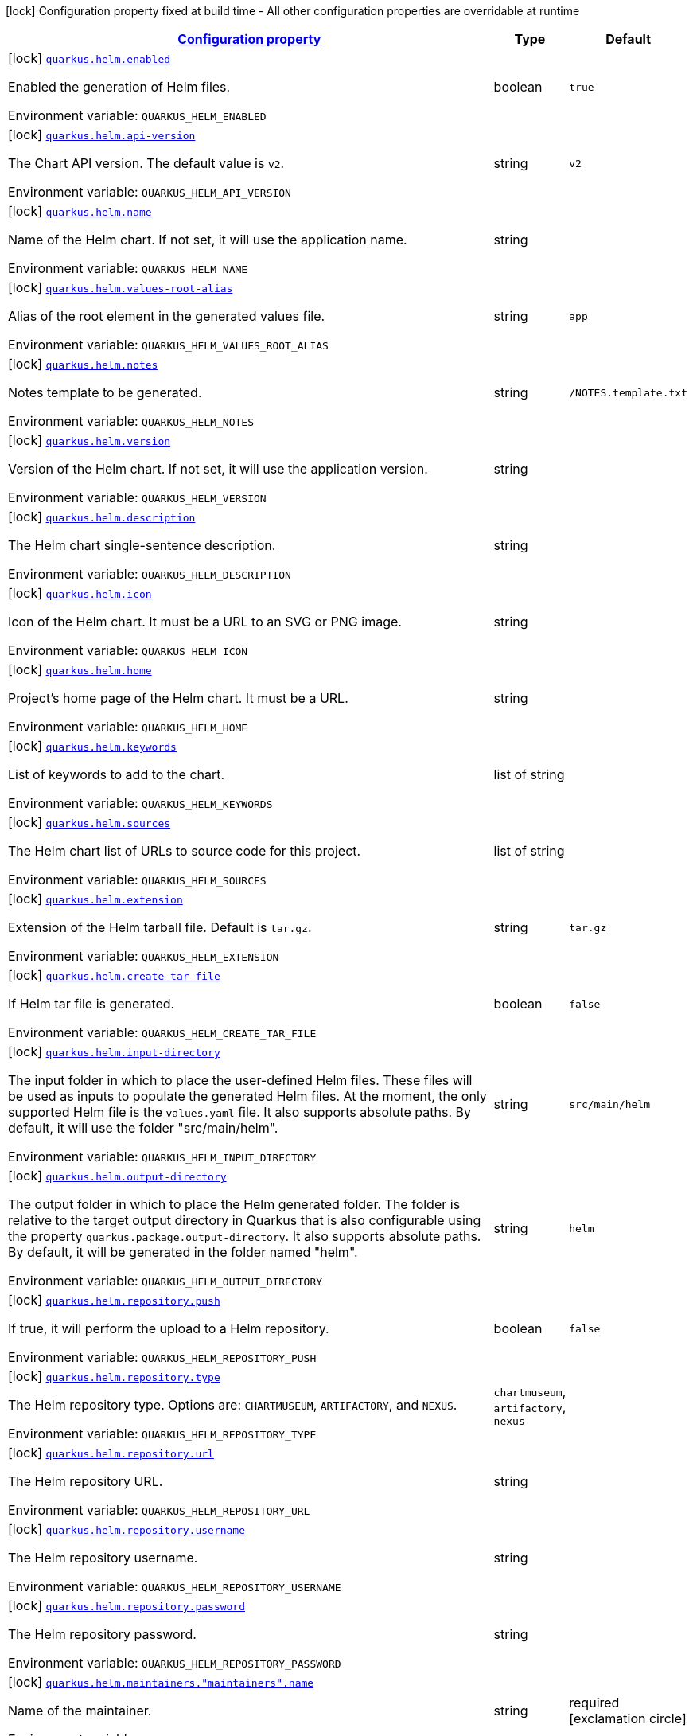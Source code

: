 
:summaryTableId: quarkus-helm
[.configuration-legend]
icon:lock[title=Fixed at build time] Configuration property fixed at build time - All other configuration properties are overridable at runtime
[.configuration-reference.searchable, cols="80,.^10,.^10"]
|===

h|[[quarkus-helm_configuration]]link:#quarkus-helm_configuration[Configuration property]

h|Type
h|Default

a|icon:lock[title=Fixed at build time] [[quarkus-helm_quarkus.helm.enabled]]`link:#quarkus-helm_quarkus.helm.enabled[quarkus.helm.enabled]`

[.description]
--
Enabled the generation of Helm files.

ifdef::add-copy-button-to-env-var[]
Environment variable: env_var_with_copy_button:+++QUARKUS_HELM_ENABLED+++[]
endif::add-copy-button-to-env-var[]
ifndef::add-copy-button-to-env-var[]
Environment variable: `+++QUARKUS_HELM_ENABLED+++`
endif::add-copy-button-to-env-var[]
--|boolean 
|`true`


a|icon:lock[title=Fixed at build time] [[quarkus-helm_quarkus.helm.api-version]]`link:#quarkus-helm_quarkus.helm.api-version[quarkus.helm.api-version]`

[.description]
--
The Chart API version. The default value is `v2`.

ifdef::add-copy-button-to-env-var[]
Environment variable: env_var_with_copy_button:+++QUARKUS_HELM_API_VERSION+++[]
endif::add-copy-button-to-env-var[]
ifndef::add-copy-button-to-env-var[]
Environment variable: `+++QUARKUS_HELM_API_VERSION+++`
endif::add-copy-button-to-env-var[]
--|string 
|`v2`


a|icon:lock[title=Fixed at build time] [[quarkus-helm_quarkus.helm.name]]`link:#quarkus-helm_quarkus.helm.name[quarkus.helm.name]`

[.description]
--
Name of the Helm chart. If not set, it will use the application name.

ifdef::add-copy-button-to-env-var[]
Environment variable: env_var_with_copy_button:+++QUARKUS_HELM_NAME+++[]
endif::add-copy-button-to-env-var[]
ifndef::add-copy-button-to-env-var[]
Environment variable: `+++QUARKUS_HELM_NAME+++`
endif::add-copy-button-to-env-var[]
--|string 
|


a|icon:lock[title=Fixed at build time] [[quarkus-helm_quarkus.helm.values-root-alias]]`link:#quarkus-helm_quarkus.helm.values-root-alias[quarkus.helm.values-root-alias]`

[.description]
--
Alias of the root element in the generated values file.

ifdef::add-copy-button-to-env-var[]
Environment variable: env_var_with_copy_button:+++QUARKUS_HELM_VALUES_ROOT_ALIAS+++[]
endif::add-copy-button-to-env-var[]
ifndef::add-copy-button-to-env-var[]
Environment variable: `+++QUARKUS_HELM_VALUES_ROOT_ALIAS+++`
endif::add-copy-button-to-env-var[]
--|string 
|`app`


a|icon:lock[title=Fixed at build time] [[quarkus-helm_quarkus.helm.notes]]`link:#quarkus-helm_quarkus.helm.notes[quarkus.helm.notes]`

[.description]
--
Notes template to be generated.

ifdef::add-copy-button-to-env-var[]
Environment variable: env_var_with_copy_button:+++QUARKUS_HELM_NOTES+++[]
endif::add-copy-button-to-env-var[]
ifndef::add-copy-button-to-env-var[]
Environment variable: `+++QUARKUS_HELM_NOTES+++`
endif::add-copy-button-to-env-var[]
--|string 
|`/NOTES.template.txt`


a|icon:lock[title=Fixed at build time] [[quarkus-helm_quarkus.helm.version]]`link:#quarkus-helm_quarkus.helm.version[quarkus.helm.version]`

[.description]
--
Version of the Helm chart. If not set, it will use the application version.

ifdef::add-copy-button-to-env-var[]
Environment variable: env_var_with_copy_button:+++QUARKUS_HELM_VERSION+++[]
endif::add-copy-button-to-env-var[]
ifndef::add-copy-button-to-env-var[]
Environment variable: `+++QUARKUS_HELM_VERSION+++`
endif::add-copy-button-to-env-var[]
--|string 
|


a|icon:lock[title=Fixed at build time] [[quarkus-helm_quarkus.helm.description]]`link:#quarkus-helm_quarkus.helm.description[quarkus.helm.description]`

[.description]
--
The Helm chart single-sentence description.

ifdef::add-copy-button-to-env-var[]
Environment variable: env_var_with_copy_button:+++QUARKUS_HELM_DESCRIPTION+++[]
endif::add-copy-button-to-env-var[]
ifndef::add-copy-button-to-env-var[]
Environment variable: `+++QUARKUS_HELM_DESCRIPTION+++`
endif::add-copy-button-to-env-var[]
--|string 
|


a|icon:lock[title=Fixed at build time] [[quarkus-helm_quarkus.helm.icon]]`link:#quarkus-helm_quarkus.helm.icon[quarkus.helm.icon]`

[.description]
--
Icon of the Helm chart. It must be a URL to an SVG or PNG image.

ifdef::add-copy-button-to-env-var[]
Environment variable: env_var_with_copy_button:+++QUARKUS_HELM_ICON+++[]
endif::add-copy-button-to-env-var[]
ifndef::add-copy-button-to-env-var[]
Environment variable: `+++QUARKUS_HELM_ICON+++`
endif::add-copy-button-to-env-var[]
--|string 
|


a|icon:lock[title=Fixed at build time] [[quarkus-helm_quarkus.helm.home]]`link:#quarkus-helm_quarkus.helm.home[quarkus.helm.home]`

[.description]
--
Project's home page of the Helm chart. It must be a URL.

ifdef::add-copy-button-to-env-var[]
Environment variable: env_var_with_copy_button:+++QUARKUS_HELM_HOME+++[]
endif::add-copy-button-to-env-var[]
ifndef::add-copy-button-to-env-var[]
Environment variable: `+++QUARKUS_HELM_HOME+++`
endif::add-copy-button-to-env-var[]
--|string 
|


a|icon:lock[title=Fixed at build time] [[quarkus-helm_quarkus.helm.keywords]]`link:#quarkus-helm_quarkus.helm.keywords[quarkus.helm.keywords]`

[.description]
--
List of keywords to add to the chart.

ifdef::add-copy-button-to-env-var[]
Environment variable: env_var_with_copy_button:+++QUARKUS_HELM_KEYWORDS+++[]
endif::add-copy-button-to-env-var[]
ifndef::add-copy-button-to-env-var[]
Environment variable: `+++QUARKUS_HELM_KEYWORDS+++`
endif::add-copy-button-to-env-var[]
--|list of string 
|


a|icon:lock[title=Fixed at build time] [[quarkus-helm_quarkus.helm.sources]]`link:#quarkus-helm_quarkus.helm.sources[quarkus.helm.sources]`

[.description]
--
The Helm chart list of URLs to source code for this project.

ifdef::add-copy-button-to-env-var[]
Environment variable: env_var_with_copy_button:+++QUARKUS_HELM_SOURCES+++[]
endif::add-copy-button-to-env-var[]
ifndef::add-copy-button-to-env-var[]
Environment variable: `+++QUARKUS_HELM_SOURCES+++`
endif::add-copy-button-to-env-var[]
--|list of string 
|


a|icon:lock[title=Fixed at build time] [[quarkus-helm_quarkus.helm.extension]]`link:#quarkus-helm_quarkus.helm.extension[quarkus.helm.extension]`

[.description]
--
Extension of the Helm tarball file. Default is `tar.gz`.

ifdef::add-copy-button-to-env-var[]
Environment variable: env_var_with_copy_button:+++QUARKUS_HELM_EXTENSION+++[]
endif::add-copy-button-to-env-var[]
ifndef::add-copy-button-to-env-var[]
Environment variable: `+++QUARKUS_HELM_EXTENSION+++`
endif::add-copy-button-to-env-var[]
--|string 
|`tar.gz`


a|icon:lock[title=Fixed at build time] [[quarkus-helm_quarkus.helm.create-tar-file]]`link:#quarkus-helm_quarkus.helm.create-tar-file[quarkus.helm.create-tar-file]`

[.description]
--
If Helm tar file is generated.

ifdef::add-copy-button-to-env-var[]
Environment variable: env_var_with_copy_button:+++QUARKUS_HELM_CREATE_TAR_FILE+++[]
endif::add-copy-button-to-env-var[]
ifndef::add-copy-button-to-env-var[]
Environment variable: `+++QUARKUS_HELM_CREATE_TAR_FILE+++`
endif::add-copy-button-to-env-var[]
--|boolean 
|`false`


a|icon:lock[title=Fixed at build time] [[quarkus-helm_quarkus.helm.input-directory]]`link:#quarkus-helm_quarkus.helm.input-directory[quarkus.helm.input-directory]`

[.description]
--
The input folder in which to place the user-defined Helm files. These files will be used as inputs to populate the generated Helm files. At the moment, the only supported Helm file is the `values.yaml` file. It also supports absolute paths. By default, it will use the folder "src/main/helm".

ifdef::add-copy-button-to-env-var[]
Environment variable: env_var_with_copy_button:+++QUARKUS_HELM_INPUT_DIRECTORY+++[]
endif::add-copy-button-to-env-var[]
ifndef::add-copy-button-to-env-var[]
Environment variable: `+++QUARKUS_HELM_INPUT_DIRECTORY+++`
endif::add-copy-button-to-env-var[]
--|string 
|`src/main/helm`


a|icon:lock[title=Fixed at build time] [[quarkus-helm_quarkus.helm.output-directory]]`link:#quarkus-helm_quarkus.helm.output-directory[quarkus.helm.output-directory]`

[.description]
--
The output folder in which to place the Helm generated folder. The folder is relative to the target output directory in Quarkus that is also configurable using the property `quarkus.package.output-directory`. It also supports absolute paths. By default, it will be generated in the folder named "helm".

ifdef::add-copy-button-to-env-var[]
Environment variable: env_var_with_copy_button:+++QUARKUS_HELM_OUTPUT_DIRECTORY+++[]
endif::add-copy-button-to-env-var[]
ifndef::add-copy-button-to-env-var[]
Environment variable: `+++QUARKUS_HELM_OUTPUT_DIRECTORY+++`
endif::add-copy-button-to-env-var[]
--|string 
|`helm`


a|icon:lock[title=Fixed at build time] [[quarkus-helm_quarkus.helm.repository.push]]`link:#quarkus-helm_quarkus.helm.repository.push[quarkus.helm.repository.push]`

[.description]
--
If true, it will perform the upload to a Helm repository.

ifdef::add-copy-button-to-env-var[]
Environment variable: env_var_with_copy_button:+++QUARKUS_HELM_REPOSITORY_PUSH+++[]
endif::add-copy-button-to-env-var[]
ifndef::add-copy-button-to-env-var[]
Environment variable: `+++QUARKUS_HELM_REPOSITORY_PUSH+++`
endif::add-copy-button-to-env-var[]
--|boolean 
|`false`


a|icon:lock[title=Fixed at build time] [[quarkus-helm_quarkus.helm.repository.type]]`link:#quarkus-helm_quarkus.helm.repository.type[quarkus.helm.repository.type]`

[.description]
--
The Helm repository type. Options are: `CHARTMUSEUM`, `ARTIFACTORY`, and `NEXUS`.

ifdef::add-copy-button-to-env-var[]
Environment variable: env_var_with_copy_button:+++QUARKUS_HELM_REPOSITORY_TYPE+++[]
endif::add-copy-button-to-env-var[]
ifndef::add-copy-button-to-env-var[]
Environment variable: `+++QUARKUS_HELM_REPOSITORY_TYPE+++`
endif::add-copy-button-to-env-var[]
-- a|
`chartmuseum`, `artifactory`, `nexus` 
|


a|icon:lock[title=Fixed at build time] [[quarkus-helm_quarkus.helm.repository.url]]`link:#quarkus-helm_quarkus.helm.repository.url[quarkus.helm.repository.url]`

[.description]
--
The Helm repository URL.

ifdef::add-copy-button-to-env-var[]
Environment variable: env_var_with_copy_button:+++QUARKUS_HELM_REPOSITORY_URL+++[]
endif::add-copy-button-to-env-var[]
ifndef::add-copy-button-to-env-var[]
Environment variable: `+++QUARKUS_HELM_REPOSITORY_URL+++`
endif::add-copy-button-to-env-var[]
--|string 
|


a|icon:lock[title=Fixed at build time] [[quarkus-helm_quarkus.helm.repository.username]]`link:#quarkus-helm_quarkus.helm.repository.username[quarkus.helm.repository.username]`

[.description]
--
The Helm repository username.

ifdef::add-copy-button-to-env-var[]
Environment variable: env_var_with_copy_button:+++QUARKUS_HELM_REPOSITORY_USERNAME+++[]
endif::add-copy-button-to-env-var[]
ifndef::add-copy-button-to-env-var[]
Environment variable: `+++QUARKUS_HELM_REPOSITORY_USERNAME+++`
endif::add-copy-button-to-env-var[]
--|string 
|


a|icon:lock[title=Fixed at build time] [[quarkus-helm_quarkus.helm.repository.password]]`link:#quarkus-helm_quarkus.helm.repository.password[quarkus.helm.repository.password]`

[.description]
--
The Helm repository password.

ifdef::add-copy-button-to-env-var[]
Environment variable: env_var_with_copy_button:+++QUARKUS_HELM_REPOSITORY_PASSWORD+++[]
endif::add-copy-button-to-env-var[]
ifndef::add-copy-button-to-env-var[]
Environment variable: `+++QUARKUS_HELM_REPOSITORY_PASSWORD+++`
endif::add-copy-button-to-env-var[]
--|string 
|


a|icon:lock[title=Fixed at build time] [[quarkus-helm_quarkus.helm.maintainers.-maintainers-.name]]`link:#quarkus-helm_quarkus.helm.maintainers.-maintainers-.name[quarkus.helm.maintainers."maintainers".name]`

[.description]
--
Name of the maintainer.

ifdef::add-copy-button-to-env-var[]
Environment variable: env_var_with_copy_button:+++QUARKUS_HELM_MAINTAINERS__MAINTAINERS__NAME+++[]
endif::add-copy-button-to-env-var[]
ifndef::add-copy-button-to-env-var[]
Environment variable: `+++QUARKUS_HELM_MAINTAINERS__MAINTAINERS__NAME+++`
endif::add-copy-button-to-env-var[]
--|string 
|required icon:exclamation-circle[title=Configuration property is required]


a|icon:lock[title=Fixed at build time] [[quarkus-helm_quarkus.helm.maintainers.-maintainers-.email]]`link:#quarkus-helm_quarkus.helm.maintainers.-maintainers-.email[quarkus.helm.maintainers."maintainers".email]`

[.description]
--
Email of the maintainer.

ifdef::add-copy-button-to-env-var[]
Environment variable: env_var_with_copy_button:+++QUARKUS_HELM_MAINTAINERS__MAINTAINERS__EMAIL+++[]
endif::add-copy-button-to-env-var[]
ifndef::add-copy-button-to-env-var[]
Environment variable: `+++QUARKUS_HELM_MAINTAINERS__MAINTAINERS__EMAIL+++`
endif::add-copy-button-to-env-var[]
--|string 
|


a|icon:lock[title=Fixed at build time] [[quarkus-helm_quarkus.helm.maintainers.-maintainers-.url]]`link:#quarkus-helm_quarkus.helm.maintainers.-maintainers-.url[quarkus.helm.maintainers."maintainers".url]`

[.description]
--
URL profile of the maintainer.

ifdef::add-copy-button-to-env-var[]
Environment variable: env_var_with_copy_button:+++QUARKUS_HELM_MAINTAINERS__MAINTAINERS__URL+++[]
endif::add-copy-button-to-env-var[]
ifndef::add-copy-button-to-env-var[]
Environment variable: `+++QUARKUS_HELM_MAINTAINERS__MAINTAINERS__URL+++`
endif::add-copy-button-to-env-var[]
--|string 
|


a|icon:lock[title=Fixed at build time] [[quarkus-helm_quarkus.helm.dependencies.-dependencies-.name]]`link:#quarkus-helm_quarkus.helm.dependencies.-dependencies-.name[quarkus.helm.dependencies."dependencies".name]`

[.description]
--
Name of the dependency.

ifdef::add-copy-button-to-env-var[]
Environment variable: env_var_with_copy_button:+++QUARKUS_HELM_DEPENDENCIES__DEPENDENCIES__NAME+++[]
endif::add-copy-button-to-env-var[]
ifndef::add-copy-button-to-env-var[]
Environment variable: `+++QUARKUS_HELM_DEPENDENCIES__DEPENDENCIES__NAME+++`
endif::add-copy-button-to-env-var[]
--|string 
|required icon:exclamation-circle[title=Configuration property is required]


a|icon:lock[title=Fixed at build time] [[quarkus-helm_quarkus.helm.dependencies.-dependencies-.version]]`link:#quarkus-helm_quarkus.helm.dependencies.-dependencies-.version[quarkus.helm.dependencies."dependencies".version]`

[.description]
--
Version of the dependency.

ifdef::add-copy-button-to-env-var[]
Environment variable: env_var_with_copy_button:+++QUARKUS_HELM_DEPENDENCIES__DEPENDENCIES__VERSION+++[]
endif::add-copy-button-to-env-var[]
ifndef::add-copy-button-to-env-var[]
Environment variable: `+++QUARKUS_HELM_DEPENDENCIES__DEPENDENCIES__VERSION+++`
endif::add-copy-button-to-env-var[]
--|string 
|required icon:exclamation-circle[title=Configuration property is required]


a|icon:lock[title=Fixed at build time] [[quarkus-helm_quarkus.helm.dependencies.-dependencies-.repository]]`link:#quarkus-helm_quarkus.helm.dependencies.-dependencies-.repository[quarkus.helm.dependencies."dependencies".repository]`

[.description]
--
Repository of the dependency.

ifdef::add-copy-button-to-env-var[]
Environment variable: env_var_with_copy_button:+++QUARKUS_HELM_DEPENDENCIES__DEPENDENCIES__REPOSITORY+++[]
endif::add-copy-button-to-env-var[]
ifndef::add-copy-button-to-env-var[]
Environment variable: `+++QUARKUS_HELM_DEPENDENCIES__DEPENDENCIES__REPOSITORY+++`
endif::add-copy-button-to-env-var[]
--|string 
|required icon:exclamation-circle[title=Configuration property is required]


a|icon:lock[title=Fixed at build time] [[quarkus-helm_quarkus.helm.dependencies.-dependencies-.alias]]`link:#quarkus-helm_quarkus.helm.dependencies.-dependencies-.alias[quarkus.helm.dependencies."dependencies".alias]`

[.description]
--
Alias of the dependency.

ifdef::add-copy-button-to-env-var[]
Environment variable: env_var_with_copy_button:+++QUARKUS_HELM_DEPENDENCIES__DEPENDENCIES__ALIAS+++[]
endif::add-copy-button-to-env-var[]
ifndef::add-copy-button-to-env-var[]
Environment variable: `+++QUARKUS_HELM_DEPENDENCIES__DEPENDENCIES__ALIAS+++`
endif::add-copy-button-to-env-var[]
--|string 
|


a|icon:lock[title=Fixed at build time] [[quarkus-helm_quarkus.helm.dependencies.-dependencies-.condition]]`link:#quarkus-helm_quarkus.helm.dependencies.-dependencies-.condition[quarkus.helm.dependencies."dependencies".condition]`

[.description]
--
Dependency condition.

ifdef::add-copy-button-to-env-var[]
Environment variable: env_var_with_copy_button:+++QUARKUS_HELM_DEPENDENCIES__DEPENDENCIES__CONDITION+++[]
endif::add-copy-button-to-env-var[]
ifndef::add-copy-button-to-env-var[]
Environment variable: `+++QUARKUS_HELM_DEPENDENCIES__DEPENDENCIES__CONDITION+++`
endif::add-copy-button-to-env-var[]
--|string 
|


a|icon:lock[title=Fixed at build time] [[quarkus-helm_quarkus.helm.dependencies.-dependencies-.tags]]`link:#quarkus-helm_quarkus.helm.dependencies.-dependencies-.tags[quarkus.helm.dependencies."dependencies".tags]`

[.description]
--
Dependency tags.

ifdef::add-copy-button-to-env-var[]
Environment variable: env_var_with_copy_button:+++QUARKUS_HELM_DEPENDENCIES__DEPENDENCIES__TAGS+++[]
endif::add-copy-button-to-env-var[]
ifndef::add-copy-button-to-env-var[]
Environment variable: `+++QUARKUS_HELM_DEPENDENCIES__DEPENDENCIES__TAGS+++`
endif::add-copy-button-to-env-var[]
--|list of string 
|


a|icon:lock[title=Fixed at build time] [[quarkus-helm_quarkus.helm.values.-values-.property]]`link:#quarkus-helm_quarkus.helm.values.-values-.property[quarkus.helm.values."values".property]`

[.description]
--
The name of the property that will be present in the Helm values file.

ifdef::add-copy-button-to-env-var[]
Environment variable: env_var_with_copy_button:+++QUARKUS_HELM_VALUES__VALUES__PROPERTY+++[]
endif::add-copy-button-to-env-var[]
ifndef::add-copy-button-to-env-var[]
Environment variable: `+++QUARKUS_HELM_VALUES__VALUES__PROPERTY+++`
endif::add-copy-button-to-env-var[]
--|string 
|required icon:exclamation-circle[title=Configuration property is required]


a|icon:lock[title=Fixed at build time] [[quarkus-helm_quarkus.helm.values.-values-.paths]]`link:#quarkus-helm_quarkus.helm.values.-values-.paths[quarkus.helm.values."values".paths]`

[.description]
--
A comma-separated list of YAMLPath expressions to map the Dekorate auto-generated properties to the final Helm values file.

ifdef::add-copy-button-to-env-var[]
Environment variable: env_var_with_copy_button:+++QUARKUS_HELM_VALUES__VALUES__PATHS+++[]
endif::add-copy-button-to-env-var[]
ifndef::add-copy-button-to-env-var[]
Environment variable: `+++QUARKUS_HELM_VALUES__VALUES__PATHS+++`
endif::add-copy-button-to-env-var[]
--|list of string 
|


a|icon:lock[title=Fixed at build time] [[quarkus-helm_quarkus.helm.values.-values-.profile]]`link:#quarkus-helm_quarkus.helm.values.-values-.profile[quarkus.helm.values."values".profile]`

[.description]
--
The profile where this value reference will be mapped to. For example, if the profile is `dev`, then a `values-dev.yml` file will be created with the value.

ifdef::add-copy-button-to-env-var[]
Environment variable: env_var_with_copy_button:+++QUARKUS_HELM_VALUES__VALUES__PROFILE+++[]
endif::add-copy-button-to-env-var[]
ifndef::add-copy-button-to-env-var[]
Environment variable: `+++QUARKUS_HELM_VALUES__VALUES__PROFILE+++`
endif::add-copy-button-to-env-var[]
--|string 
|


a|icon:lock[title=Fixed at build time] [[quarkus-helm_quarkus.helm.values.-values-.value]]`link:#quarkus-helm_quarkus.helm.values.-values-.value[quarkus.helm.values."values".value]`

[.description]
--
The value that the property will have in the Helm values file. If not set, the extension will resolve it from the generated artifacts.

ifdef::add-copy-button-to-env-var[]
Environment variable: env_var_with_copy_button:+++QUARKUS_HELM_VALUES__VALUES__VALUE+++[]
endif::add-copy-button-to-env-var[]
ifndef::add-copy-button-to-env-var[]
Environment variable: `+++QUARKUS_HELM_VALUES__VALUES__VALUE+++`
endif::add-copy-button-to-env-var[]
--|string 
|


a|icon:lock[title=Fixed at build time] [[quarkus-helm_quarkus.helm.values.-values-.value-as-int]]`link:#quarkus-helm_quarkus.helm.values.-values-.value-as-int[quarkus.helm.values."values".value-as-int]`

[.description]
--
The integer value that the property will have in the Helm values file. If not set, the extension will resolve it from the generated artifacts.

ifdef::add-copy-button-to-env-var[]
Environment variable: env_var_with_copy_button:+++QUARKUS_HELM_VALUES__VALUES__VALUE_AS_INT+++[]
endif::add-copy-button-to-env-var[]
ifndef::add-copy-button-to-env-var[]
Environment variable: `+++QUARKUS_HELM_VALUES__VALUES__VALUE_AS_INT+++`
endif::add-copy-button-to-env-var[]
--|int 
|


a|icon:lock[title=Fixed at build time] [[quarkus-helm_quarkus.helm.values.-values-.value-as-bool]]`link:#quarkus-helm_quarkus.helm.values.-values-.value-as-bool[quarkus.helm.values."values".value-as-bool]`

[.description]
--
The boolean value that the property will have in the Helm values file. If not set, the extension will resolve it from the generated artifacts.

ifdef::add-copy-button-to-env-var[]
Environment variable: env_var_with_copy_button:+++QUARKUS_HELM_VALUES__VALUES__VALUE_AS_BOOL+++[]
endif::add-copy-button-to-env-var[]
ifndef::add-copy-button-to-env-var[]
Environment variable: `+++QUARKUS_HELM_VALUES__VALUES__VALUE_AS_BOOL+++`
endif::add-copy-button-to-env-var[]
--|boolean 
|


a|icon:lock[title=Fixed at build time] [[quarkus-helm_quarkus.helm.values.-values-.expression]]`link:#quarkus-helm_quarkus.helm.values.-values-.expression[quarkus.helm.values."values".expression]`

[.description]
--
If not provided, it will use `++{{++ .Values.. ++}}++`.

ifdef::add-copy-button-to-env-var[]
Environment variable: env_var_with_copy_button:+++QUARKUS_HELM_VALUES__VALUES__EXPRESSION+++[]
endif::add-copy-button-to-env-var[]
ifndef::add-copy-button-to-env-var[]
Environment variable: `+++QUARKUS_HELM_VALUES__VALUES__EXPRESSION+++`
endif::add-copy-button-to-env-var[]
--|string 
|

|===